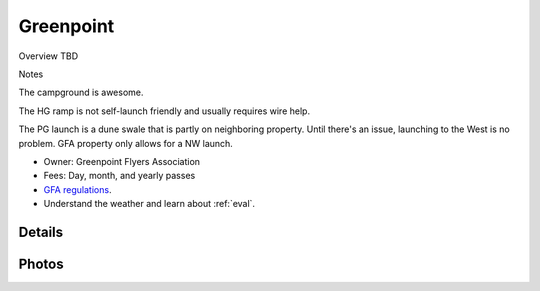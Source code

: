 ************************************************
Greenpoint
************************************************

Overview TBD

Notes

The campground is awesome. 

The HG ramp is not self-launch friendly and usually requires wire help. 

The PG launch is a dune swale that is partly on neighboring property. Until there's an issue, launching to the West is no problem. GFA property only allows for a NW launch.


* Owner: Greenpoint Flyers Association
* Fees: Day, month, and yearly passes
* `GFA regulations <GreenpointRegulations.pdf>`_.
* Understand the weather and learn about :ref:`eval`.

.. image:: images/greenpointmap.png

Details
====================

.. raw:: html

            <section id="motor-database">

                <p><a class="reference external"
                    href="https://docs.google.com/spreadsheets/d/13TjBa0W4AJ3GwWZfhOYba3IDddCQI7ox6W3VpFw3wZY/edit?usp=sharing">Edit
                    or copy this data</a> </p>
                <!-- Table sorter -->
                <table class="blueTable">
                  <thead id="table-head"></thead>
                  <tbody id="table-body"></tbody>
                </table>
                <!-- Table -->

                <!-- MDB ESSENTIAL -->
                <script type="text/javascript" src="js/mdb.min.js"></script>
                <!-- Google API -->
                <script src="https://apis.google.com/js/api.js"></script>
                <!-- easyData -->
                <script type="text/javascript" src="js/easyData-google-sheets.js"></script>

                <!-- easyData - Creating table -->
                <script>
                  {
                    {
                      const API_KEY = "AIzaSyDhOS3VJZ66Utl0lnHbSK8gH0BXz-wxRoU";
                      function displayResult2(response) {
                        let tableHead = "";
                        let tableBody = "";

                        response.result.values.forEach((row, index) => {
                          if (index === 0) {
                            tableHead += "<tr>";
                            row.forEach((val) => (tableHead += "<th>" + val + "</th>"));
                            tableHead += "</tr>";
                          } else {
                            tableBody += "<tr>";
                            row.forEach((val) => (tableBody += "<td>" + val + "</td>"));
                            tableBody += "</tr>";
                          }
                        });

                        document.getElementById("table-head").innerHTML = tableHead;
                        document.getElementById("table-body").innerHTML = tableBody;

                      }

                      function loadData() {
                        const spreadsheetId = "13TjBa0W4AJ3GwWZfhOYba3IDddCQI7ox6W3VpFw3wZY";
                        const range = "!A:C";
                        getPublicValues({ spreadsheetId, range }, displayResult2);
                      }

                      window.addEventListener("load", (e) => {
                        initOAuthClient({ apiKey: API_KEY });
                      });

                      document.addEventListener("gapi-loaded", (e) => {
                        loadData();
                      });
                    }
                  }
                </script>
              </section>

Photos
==========================

.. image:: images/greenpoint1.png





